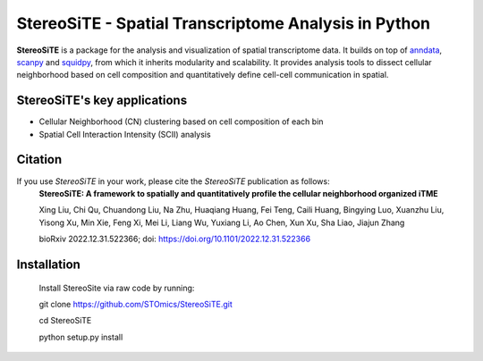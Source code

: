 StereoSiTE - Spatial Transcriptome Analysis in Python
======================================================

**StereoSiTE** is a package for the analysis and visualization of spatial transcriptome data.
It builds on top of `anndata`_, `scanpy`_ and `squidpy`_, from which it inherits modularity and scalability.
It provides analysis tools to dissect cellular neighborhood based on cell composition and quantitatively define cell-cell communication in spatial.

StereoSiTE's key applications
------------------------------

- Cellular Neighborhood (CN) clustering based on cell composition of each bin
- Spatial Cell Interaction Intensity (SCII) analysis

Citation
---------

If you use `StereoSiTE` in your work, please cite the `StereoSiTE` publication as follows:
    **StereoSiTE: A framework to spatially and quantitatively profile the cellular neighborhood organized iTME**

    Xing Liu, Chi Qu, Chuandong Liu, Na Zhu, Huaqiang Huang, Fei Teng, Caili Huang, Bingying Luo, Xuanzhu Liu, Yisong Xu, Min Xie, Feng Xi, Mei Li, Liang Wu, Yuxiang Li, Ao Chen, Xun Xu, Sha Liao, Jiajun Zhang

    bioRxiv 2022.12.31.522366; doi: https://doi.org/10.1101/2022.12.31.522366

Installation
-------------

    Install StereoSite via raw code by running:

    git clone https://github.com/STOmics/StereoSiTE.git

    cd StereoSiTE

    python setup.py install

.. _scanpy: https://scanpy.readthedocs.io/en/stable/
.. _anndata: https://anndata.readthedocs.io/en/stable/
.. _squidpy: https://squidpy.readthedocs.io/en/stable/








